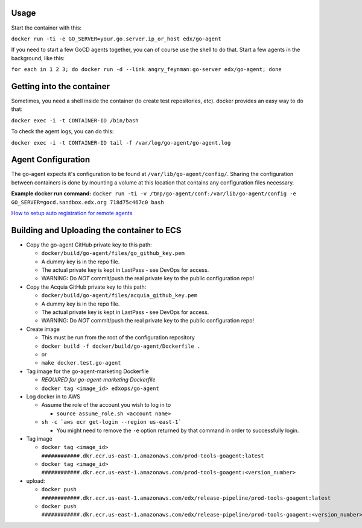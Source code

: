 Usage
#####

Start the container with this:

``docker run -ti -e GO_SERVER=your.go.server.ip_or_host edx/go-agent``

If you need to start a few GoCD agents together, you can of course use the
shell to do that. Start a few agents in the background, like this:

``for each in 1 2 3; do docker run -d --link angry_feynman:go-server edx/go-agent; done``

Getting into the container
##########################

Sometimes, you need a shell inside the container (to create test repositories,
etc). docker provides an easy way to do that:

``docker exec -i -t CONTAINER-ID /bin/bash``

To check the agent logs, you can do this:

``docker exec -i -t CONTAINER-ID tail -f /var/log/go-agent/go-agent.log``

Agent Configuration
###################

The go-agent expects it's configuration to be found at
``/var/lib/go-agent/config/``. Sharing the configuration between containers is
done by mounting a volume at this location that contains any configuration
files necessary.

**Example docker run command:**
``docker run -ti -v /tmp/go-agent/conf:/var/lib/go-agent/config -e GO_SERVER=gocd.sandbox.edx.org 718d75c467c0 bash``

`How to setup auto registration for remote agents`_

Building and Uploading the container to ECS
###########################################

-  Copy the go-agent GitHub private key to this path:

   -  ``docker/build/go-agent/files/go_github_key.pem``
   -  A dummy key is in the repo file.
   -  The actual private key is kept in LastPass - see DevOps for access.
   -  WARNING: Do *NOT* commit/push the real private key to the public
      configuration repo!

-  Copy the Acquia GitHub private key to this path:

   -  ``docker/build/go-agent/files/acquia_github_key.pem``
   -  A dummy key is in the repo file.
   -  The actual private key is kept in LastPass - see DevOps for access.
   -  WARNING: Do *NOT* commit/push the real private key to the public
      configuration repo!

-  Create image

   -  This must be run from the root of the configuration repository
   -  ``docker build -f docker/build/go-agent/Dockerfile .``
   -  or
   -  ``make docker.test.go-agent``

-  Tag image for the go-agent-marketing Dockerfile

   - *REQUIRED for go-agent-marketing Dockerfile*
   - ``docker tag <image_id> edxops/go-agent``

-  Log docker in to AWS

   -  Assume the role of the account you wish to log in to

      -  ``source assume_role.sh <account name>``

   -  ``sh -c `aws ecr get-login --region us-east-1```

      -  You might need to remove the ``-e`` option returned by that command in
         order to successfully login.

-  Tag image

   -  ``docker tag <image_id> ############.dkr.ecr.us-east-1.amazonaws.com/prod-tools-goagent:latest``
   -  ``docker tag <image_id> ############.dkr.ecr.us-east-1.amazonaws.com/prod-tools-goagent:<version_number>``

-  upload:

   -  ``docker push ############.dkr.ecr.us-east-1.amazonaws.com/edx/release-pipeline/prod-tools-goagent:latest``
   -  ``docker push ############.dkr.ecr.us-east-1.amazonaws.com/edx/release-pipeline/prod-tools-goagent:<version_number>``

.. _How to setup auto registration for remote agents: https://docs.go.cd/current/advanced_usage/agent_auto_register.html
